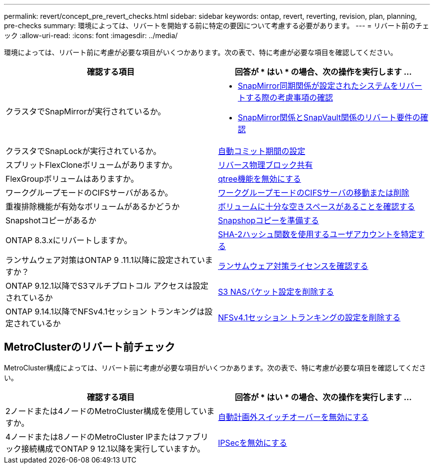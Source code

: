 ---
permalink: revert/concept_pre_revert_checks.html 
sidebar: sidebar 
keywords: ontap, revert, reverting, revision, plan, planning, pre-checks 
summary: 環境によっては、リバートを開始する前に特定の要因について考慮する必要があります。 
---
= リバート前のチェック
:allow-uri-read: 
:icons: font
:imagesdir: ../media/


[role="lead"]
環境によっては、リバート前に考慮が必要な項目がいくつかあります。次の表で、特に考慮が必要な項目を確認してください。

[cols="2*"]
|===
| 確認する項目 | 回答が * はい * の場合、次の操作を実行します ... 


| クラスタでSnapMirrorが実行されているか。  a| 
* xref:concept_consideration_for_reverting_systems_with_snapmirror_synchronous_relationships.html[SnapMirror同期関係が設定されたシステムをリバートする際の考慮事項の確認]
* xref:concept_reversion_requirements_for_snapmirror_and_snapvault_relationships.html[SnapMirror関係とSnapVault関係のリバート要件の確認]




| クラスタでSnapLockが実行されているか。 | xref:task_setting_autocommit_periods_for_snaplock_volumes_before_reverting.html[自動コミット期間の設定] 


| スプリットFlexCloneボリュームがありますか。 | xref:task_reverting_the_physical_block_sharing_in_split_flexclone_volumes.html[リバース物理ブロック共有] 


| FlexGroupボリュームはありますか。 | xref:task_disabling_qtrees_in_flexgroup_volumes_before_reverting.html[qtree機能を無効にする] 


| ワークグループモードのCIFSサーバがあるか。 | xref:task_identifying_and_moving_cifs_servers_in_workgroup_mode.html[ワークグループモードのCIFSサーバの移動または削除] 


| 重複排除機能が有効なボリュームがあるかどうか | xref:task_reverting_systems_with_deduplicated_volumes.html[ボリュームに十分な空きスペースがあることを確認する] 


| Snapshotコピーがあるか | xref:task_preparing_snapshot_copies_before_reverting.html[Snapshopコピーを準備する] 


| ONTAP 8.3.xにリバートしますか。 | xref:identify-user-sha2-hash-user-accounts.html[SHA-2ハッシュ関数を使用するユーザアカウントを特定する] 


| ランサムウェア対策はONTAP 9 .11.1以降に設定されていますか？ | xref:anti-ransomware-license-task.html[ランサムウェア対策ライセンスを確認する] 


| ONTAP 9.12.1以降でS3マルチプロトコル アクセスは設定されているか | xref:remove-nas-bucket-task.html[S3 NASバケット設定を削除する] 


| ONTAP 9.14.1以降でNFSv4.1セッション トランキングは設定されているか | xref:remove-nfs-trunking-task.html[NFSv4.1セッション トランキングの設定を削除する] 
|===


== MetroClusterのリバート前チェック

MetroCluster構成によっては、リバート前に考慮が必要な項目がいくつかあります。次の表で、特に考慮が必要な項目を確認してください。

[cols="2*"]
|===
| 確認する項目 | 回答が * はい * の場合、次の操作を実行します ... 


| 2ノードまたは4ノードのMetroCluster構成を使用していますか。 | xref:task_disable_asuo.html[自動計画外スイッチオーバーを無効にする] 


| 4ノードまたは8ノードのMetroCluster IPまたはファブリック接続構成でONTAP 9 12.1以降を実行していますか。 | xref:task-disable-ipsec.html [IPSecを無効にする] 
|===